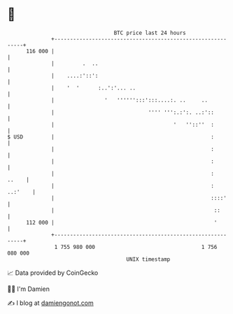 * 👋

#+begin_example
                                     BTC price last 24 hours                    
                 +------------------------------------------------------------+ 
         116 000 |                                                            | 
                 |         .  ..                                              | 
                 |    ....:'::':                                              | 
                 |    '  '      :..':'... ..                                  | 
                 |                '   '''''':::':::....:. ..     ..           | 
                 |                              '''' ''':.:':. ..:'::         | 
                 |                                      '   ''::''  :         | 
   $ USD         |                                                  :         | 
                 |                                                  :         | 
                 |                                                  :         | 
                 |                                                  :   ..    | 
                 |                                                  : ..:'    | 
                 |                                                  ::::'     | 
                 |                                                   ::       | 
         112 000 |                                                   '        | 
                 +------------------------------------------------------------+ 
                  1 755 980 000                                  1 756 080 000  
                                         UNIX timestamp                         
#+end_example
📈 Data provided by CoinGecko

🧑‍💻 I'm Damien

✍️ I blog at [[https://www.damiengonot.com][damiengonot.com]]
